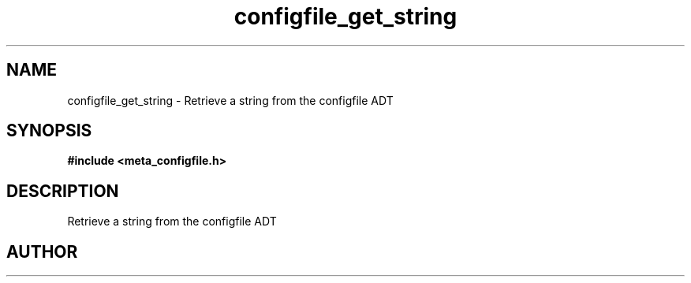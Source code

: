 .TH configfile_get_string 3 2016-01-30 "" "The Meta C Library"
.SH NAME
configfile_get_string \- Retrieve a string from the configfile ADT
.SH SYNOPSIS
.B #include <meta_configfile.h>
.sp
.Fo "int configfile_get_string"
.Fa "configfile cf"
.Fa "const char *name"
.Fa "char *value"
.Fa "size_t cb"
.Fc
.SH DESCRIPTION
Retrieve a string from the configfile ADT
.SH AUTHOR
.An B. Augestad, bjorn.augestad@gmail.com

